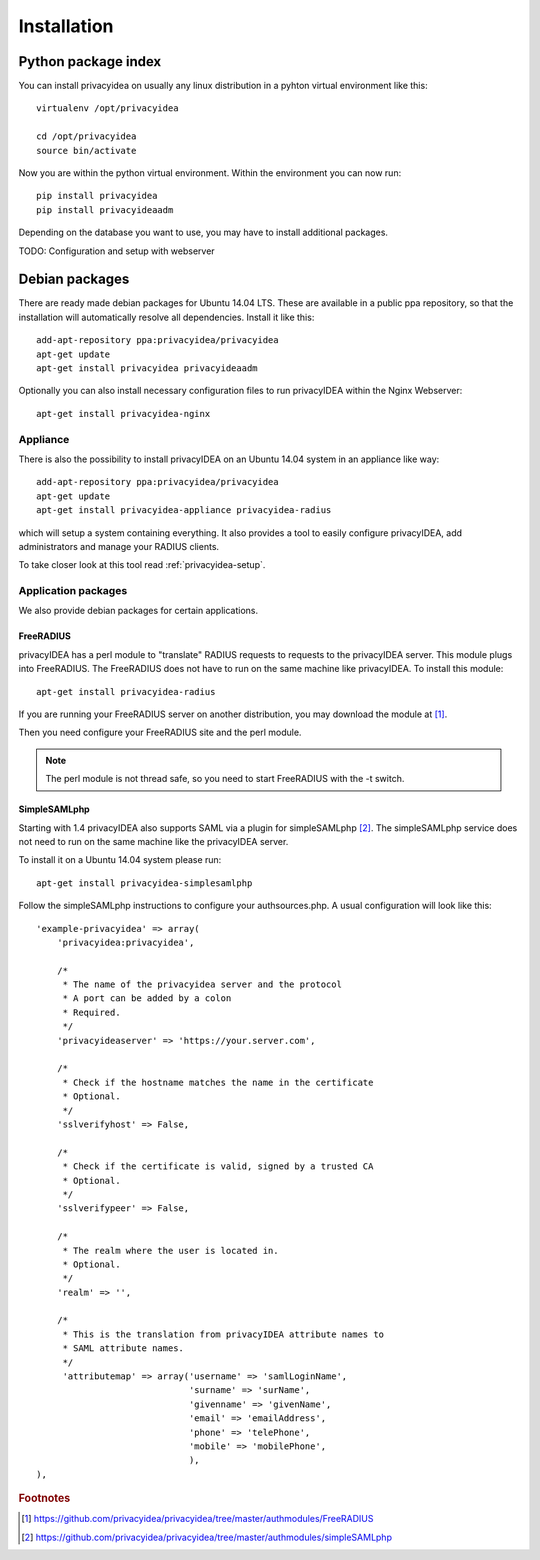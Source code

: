 .. _installation:

Installation
============

Python package index
--------------------

.. index:: pip install, virtual environment

You can install privacyidea on usually any linux distribution in a pyhton virtual environment
like this::

  virtualenv /opt/privacyidea

  cd /opt/privacyidea
  source bin/activate

Now you are within the python virtual environment.
Within the environment you can now run::

  pip install privacyidea
  pip install privacyideaadm

Depending on the database you want to use, you may have to install additional packages.

TODO: Configuration and setup with webserver

Debian packages
---------------

.. index:: ubuntu

There are ready made debian packages for Ubuntu 14.04 LTS.
These are available in a public ppa repository, so that the installation
will automatically resolve all dependencies. 
Install it like this::

   add-apt-repository ppa:privacyidea/privacyidea
   apt-get update
   apt-get install privacyidea privacyideaadm

Optionally you can also install necessary configuration files to run
privacyIDEA within the Nginx Webserver::

   apt-get install privacyidea-nginx

.. _appliance: 

Appliance
~~~~~~~~~

.. index:: appliance

There is also the possibility to install privacyIDEA 
on an Ubuntu 14.04 system
in an appliance like way::

   add-apt-repository ppa:privacyidea/privacyidea
   apt-get update
   apt-get install privacyidea-appliance privacyidea-radius

which will setup a system containing everything.
It also provides a tool to easily configure privacyIDEA, add administrators and
manage your RADIUS clients.

To take closer look at this tool read :ref:`privacyidea-setup`.

Application packages
~~~~~~~~~~~~~~~~~~~~

We also provide debian packages for certain applications.

FreeRADIUS
..........

privacyIDEA has a perl module to "translate" RADIUS requests to requests to the
privacyIDEA server. This module plugs into FreeRADIUS. The FreeRADIUS does not
have to run on the same machine like privacyIDEA.
To install this module::

   apt-get install privacyidea-radius

If you are running your FreeRADIUS server on another distribution, you may download
the module at [#rlm_perl]_.

Then you need configure your FreeRADIUS site and the perl module.

.. note:: The perl module is not thread safe, so you need to start FreeRADIUS 
   with the -t switch.

SimpleSAMLphp
.............

Starting with 1.4 privacyIDEA also supports SAML via a plugin for simpleSAMLphp [#simpleSAML]_.
The simpleSAMLphp service does not need to run on the same machine like the privacyIDEA
server.

To install it on a Ubuntu 14.04 system please run::

   apt-get install privacyidea-simplesamlphp

Follow the simpleSAMLphp instructions to configure your authsources.php.
A usual configuration will look like this::

    'example-privacyidea' => array(
        'privacyidea:privacyidea',

        /*
         * The name of the privacyidea server and the protocol
         * A port can be added by a colon
         * Required.
         */
        'privacyideaserver' => 'https://your.server.com',

        /*
         * Check if the hostname matches the name in the certificate
         * Optional.
         */
        'sslverifyhost' => False,

        /*
         * Check if the certificate is valid, signed by a trusted CA
         * Optional.
         */
        'sslverifypeer' => False,
        
        /*
         * The realm where the user is located in.
         * Optional.
         */
        'realm' => '',
        
        /*
         * This is the translation from privacyIDEA attribute names to 
         * SAML attribute names.
         */
         'attributemap' => array('username' => 'samlLoginName',
                                 'surname' => 'surName',
                                 'givenname' => 'givenName',
                                 'email' => 'emailAddress',
                                 'phone' => 'telePhone',
                                 'mobile' => 'mobilePhone',
                                 ),
    ),



.. rubric:: Footnotes

.. [#rlm_perl] https://github.com/privacyidea/privacyidea/tree/master/authmodules/FreeRADIUS
.. [#simpleSAML]  https://github.com/privacyidea/privacyidea/tree/master/authmodules/simpleSAMLphp
